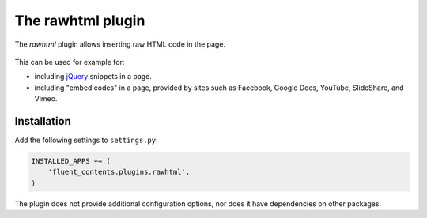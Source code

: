 .. _rawhtml:

The rawhtml plugin
==================

The `rawhtml` plugin allows inserting raw HTML code in the page.

.. image:: /images/plugins/rawhtml-admin2.*
   :width: 732px
   :height: 122px

.. image:: /images/plugins/rawhtml-html2.*
   :width: 420px
   :height: 315px

.. figure:: /images/plugins/rawhtml-admin.*
   :width: 732px
   :height: 212px

This can be used for example for:

* including `jQuery <http://jquery.org/>`_ snippets in a page.
* including "embed codes" in a page, provided by sites such as Facebook, Google Docs, YouTube, SlideShare, and Vimeo.

Installation
------------

Add the following settings to ``settings.py``:

.. code-block:: python

    INSTALLED_APPS += (
        'fluent_contents.plugins.rawhtml',
    )

The plugin does not provide additional configuration options, nor does it have dependencies on other packages.
